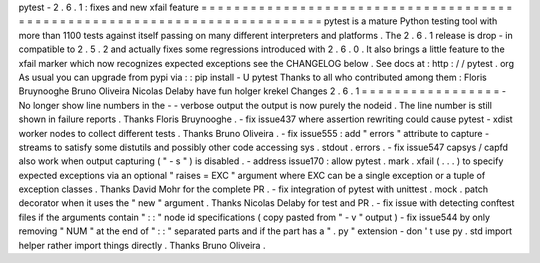 pytest
-
2
.
6
.
1
:
fixes
and
new
xfail
feature
=
=
=
=
=
=
=
=
=
=
=
=
=
=
=
=
=
=
=
=
=
=
=
=
=
=
=
=
=
=
=
=
=
=
=
=
=
=
=
=
=
=
=
=
=
=
=
=
=
=
=
=
=
=
=
=
=
=
=
=
=
=
=
=
=
=
=
=
=
=
=
=
=
=
=
pytest
is
a
mature
Python
testing
tool
with
more
than
1100
tests
against
itself
passing
on
many
different
interpreters
and
platforms
.
The
2
.
6
.
1
release
is
drop
-
in
compatible
to
2
.
5
.
2
and
actually
fixes
some
regressions
introduced
with
2
.
6
.
0
.
It
also
brings
a
little
feature
to
the
xfail
marker
which
now
recognizes
expected
exceptions
see
the
CHANGELOG
below
.
See
docs
at
:
http
:
/
/
pytest
.
org
As
usual
you
can
upgrade
from
pypi
via
:
:
pip
install
-
U
pytest
Thanks
to
all
who
contributed
among
them
:
Floris
Bruynooghe
Bruno
Oliveira
Nicolas
Delaby
have
fun
holger
krekel
Changes
2
.
6
.
1
=
=
=
=
=
=
=
=
=
=
=
=
=
=
=
=
=
-
No
longer
show
line
numbers
in
the
-
-
verbose
output
the
output
is
now
purely
the
nodeid
.
The
line
number
is
still
shown
in
failure
reports
.
Thanks
Floris
Bruynooghe
.
-
fix
issue437
where
assertion
rewriting
could
cause
pytest
-
xdist
worker
nodes
to
collect
different
tests
.
Thanks
Bruno
Oliveira
.
-
fix
issue555
:
add
"
errors
"
attribute
to
capture
-
streams
to
satisfy
some
distutils
and
possibly
other
code
accessing
sys
.
stdout
.
errors
.
-
fix
issue547
capsys
/
capfd
also
work
when
output
capturing
(
"
-
s
"
)
is
disabled
.
-
address
issue170
:
allow
pytest
.
mark
.
xfail
(
.
.
.
)
to
specify
expected
exceptions
via
an
optional
"
raises
=
EXC
"
argument
where
EXC
can
be
a
single
exception
or
a
tuple
of
exception
classes
.
Thanks
David
Mohr
for
the
complete
PR
.
-
fix
integration
of
pytest
with
unittest
.
mock
.
patch
decorator
when
it
uses
the
"
new
"
argument
.
Thanks
Nicolas
Delaby
for
test
and
PR
.
-
fix
issue
with
detecting
conftest
files
if
the
arguments
contain
"
:
:
"
node
id
specifications
(
copy
pasted
from
"
-
v
"
output
)
-
fix
issue544
by
only
removing
"
NUM
"
at
the
end
of
"
:
:
"
separated
parts
and
if
the
part
has
a
"
.
py
"
extension
-
don
'
t
use
py
.
std
import
helper
rather
import
things
directly
.
Thanks
Bruno
Oliveira
.
